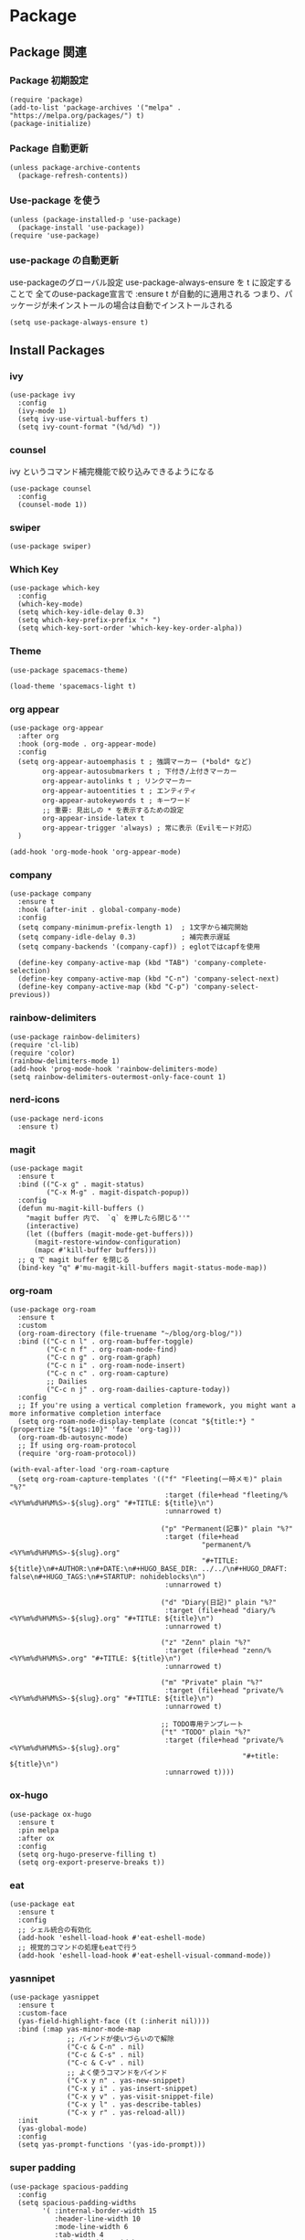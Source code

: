 * Package
** Package 関連
*** Package 初期設定
#+begin_src elisp
  (require 'package)
  (add-to-list 'package-archives '("melpa" . "https://melpa.org/packages/") t)
  (package-initialize)
#+end_src
*** Package 自動更新
#+begin_src elisp
  (unless package-archive-contents
    (package-refresh-contents))
#+end_src
*** Use-package を使う
#+begin_src elisp
  (unless (package-installed-p 'use-package)
    (package-install 'use-package))
  (require 'use-package)
  #+end_src
*** use-package の自動更新
use-packageのグローバル設定
use-package-always-ensure を t に設定することで
全てのuse-package宣言で :ensure t が自動的に適用される
つまり、パッケージが未インストールの場合は自動でインストールされる
#+begin_src elisp
  (setq use-package-always-ensure t)
#+end_src

** Install Packages
*** ivy
#+begin_src elisp
  (use-package ivy
    :config
    (ivy-mode 1)
    (setq ivy-use-virtual-buffers t)
    (setq ivy-count-format "(%d/%d) "))
#+end_src
*** counsel
ivy というコマンド補完機能で絞り込みできるようになる
#+begin_src elisp
  (use-package counsel
    :config
    (counsel-mode 1))
#+end_src
*** swiper
#+begin_src elisp
  (use-package swiper)
#+end_src
*** Which Key
#+begin_src elisp
  (use-package which-key
    :config
    (which-key-mode)
    (setq which-key-idle-delay 0.3)
    (setq which-key-prefix-prefix "⚡ ")
    (setq which-key-sort-order 'which-key-key-order-alpha))
#+end_src
*** Theme
#+begin_src elisp
  (use-package spacemacs-theme)
#+end_src

#+begin_src elisp
  (load-theme 'spacemacs-light t)
#+end_src
*** org appear
#+begin_src elisp
  (use-package org-appear
    :after org
    :hook (org-mode . org-appear-mode)
    :config
    (setq org-appear-autoemphasis t ; 強調マーカー (*bold* など)
          org-appear-autosubmarkers t ; 下付き/上付きマーカー
          org-appear-autolinks t ; リンクマーカー
          org-appear-autoentities t ; エンティティ
          org-appear-autokeywords t ; キーワード
          ;; 重要: 見出しの * を表示するための設定
          org-appear-inside-latex t
          org-appear-trigger 'always) ; 常に表示（Evilモード対応）
    )
  #+end_src

#+begin_src elisp
  (add-hook 'org-mode-hook 'org-appear-mode)
#+end_src
*** company
#+begin_src elisp
  (use-package company
    :ensure t
    :hook (after-init . global-company-mode)
    :config
    (setq company-minimum-prefix-length 1)  ; 1文字から補完開始
    (setq company-idle-delay 0.3)           ; 補完表示遅延
    (setq company-backends '(company-capf)) ; eglotではcapfを使用

    (define-key company-active-map (kbd "TAB") 'company-complete-selection)
    (define-key company-active-map (kbd "C-n") 'company-select-next)
    (define-key company-active-map (kbd "C-p") 'company-select-previous))
#+end_src
*** rainbow-delimiters
#+begin_src elisp
  (use-package rainbow-delimiters)
  (require 'cl-lib)
  (require 'color)
  (rainbow-delimiters-mode 1)
  (add-hook 'prog-mode-hook 'rainbow-delimiters-mode)
  (setq rainbow-delimiters-outermost-only-face-count 1)
#+end_src
*** nerd-icons
#+begin_src elisp
  (use-package nerd-icons
    :ensure t)
#+end_src
*** magit
#+begin_src elisp
  (use-package magit
    :ensure t
    :bind (("C-x g" . magit-status)
           ("C-x M-g" . magit-dispatch-popup))
    :config
    (defun mu-magit-kill-buffers ()
      "magit buffer 内で、 `q` を押したら閉じる''"
      (interactive)
      (let ((buffers (magit-mode-get-buffers)))
        (magit-restore-window-configuration)
        (mapc #'kill-buffer buffers)))
    ;; q で magit buffer を閉じる
    (bind-key "q" #'mu-magit-kill-buffers magit-status-mode-map))
#+end_src
*** org-roam
#+begin_src elisp
  (use-package org-roam
    :ensure t
    :custom
    (org-roam-directory (file-truename "~/blog/org-blog/"))
    :bind (("C-c n l" . org-roam-buffer-toggle)
           ("C-c n f" . org-roam-node-find)
           ("C-c n g" . org-roam-graph)
           ("C-c n i" . org-roam-node-insert)
           ("C-c n c" . org-roam-capture)
           ;; Dailies
           ("C-c n j" . org-roam-dailies-capture-today))
    :config
    ;; If you're using a vertical completion framework, you might want a more informative completion interface
    (setq org-roam-node-display-template (concat "${title:*} " (propertize "${tags:10}" 'face 'org-tag)))
    (org-roam-db-autosync-mode)
    ;; If using org-roam-protocol
    (require 'org-roam-protocol))
#+end_src

#+begin_src elisp
  (with-eval-after-load 'org-roam-capture
    (setq org-roam-capture-templates '(("f" "Fleeting(一時メモ)" plain "%?"
                                        :target (file+head "fleeting/%<%Y%m%d%H%M%S>-${slug}.org" "#+TITLE: ${title}\n")
                                        :unnarrowed t)

                                       ("p" "Permanent(記事)" plain "%?"
                                        :target (file+head
                                                 "permanent/%<%Y%m%d%H%M%S>-${slug}.org"
                                                 "#+TITLE: ${title}\n#+AUTHOR:\n#+DATE:\n#+HUGO_BASE_DIR: ../../\n#+HUGO_DRAFT: false\n#+HUGO_TAGS:\n#+STARTUP: nohideblocks\n")
                                        :unnarrowed t)

                                       ("d" "Diary(日記)" plain "%?"
                                        :target (file+head "diary/%<%Y%m%d%H%M%S>-${slug}.org" "#+TITLE: ${title}\n")
                                        :unnarrowed t)

                                       ("z" "Zenn" plain "%?"
                                        :target (file+head "zenn/%<%Y%m%d%H%M%S>.org" "#+TITLE: ${title}\n")
                                        :unnarrowed t)

                                       ("m" "Private" plain "%?"
                                        :target (file+head "private/%<%Y%m%d%H%M%S>-${slug}.org" "#+TITLE: ${title}\n")
                                        :unnarrowed t)

                                       ;; TODO専用テンプレート
                                       ("t" "TODO" plain "%?"
                                        :target (file+head "private/%<%Y%m%d%H%M%S>-${slug}.org"
                                                           "#+title: ${title}\n")
                                        :unnarrowed t))))
#+end_src
*** ox-hugo
#+begin_src elisp
  (use-package ox-hugo
    :ensure t
    :pin melpa
    :after ox
    :config
    (setq org-hugo-preserve-filling t)
    (setq org-export-preserve-breaks t))
#+end_src
*** eat
#+begin_src elisp
  (use-package eat
    :ensure t
    :config
    ;; シェル統合の有効化
    (add-hook 'eshell-load-hook #'eat-eshell-mode)
    ;; 視覚的コマンドの処理もeatで行う
    (add-hook 'eshell-load-hook #'eat-eshell-visual-command-mode))
#+end_src
*** yasnnipet
#+begin_src elisp
  (use-package yasnippet
    :ensure t
    :custom-face
    (yas-field-highlight-face ((t (:inherit nil))))
    :bind (:map yas-minor-mode-map
                ;; バインドが使いづらいので解除
                ("C-c & C-n" . nil)
                ("C-c & C-s" . nil)
                ("C-c & C-v" . nil)
                ;; よく使うコマンドをバインド
                ("C-x y n" . yas-new-snippet)
                ("C-x y i" . yas-insert-snippet)
                ("C-x y v" . yas-visit-snippet-file)
                ("C-x y l" . yas-describe-tables)
                ("C-x y r" . yas-reload-all))
    :init
    (yas-global-mode)
    :config
    (setq yas-prompt-functions '(yas-ido-prompt)))
#+end_src
*** super padding
#+begin_src elisp
  (use-package spacious-padding
    :config
    (setq spacious-padding-widths
          '( :internal-border-width 15
             :header-line-width 10
             :mode-line-width 6
             :tab-width 4
             :right-divider-width 30
             :scroll-bar-width 8))
    (setq spacious-padding-subtle-mode-line
          `( :mode-line-active 'default
             :mode-line-inactive vertical-border))

    (spacious-padding-mode +1))
#+end_src
*** writeroom-mode
#+begin_src elisp
  (use-package writeroom-mode)
  (setq writeroom-width 120)
  (add-hook 'org-mode-hook 'writeroom-mode)
  (add-hook 'org-mode-hook 'visual-fill-column-mode)
  (add-hook 'org-mode-hook 'visual-line-mode)
#+end_src
*** json-mode
#+begin_src elisp
  (use-package json-mode)
#+end_src
*** focus-mode
#+begin_src elisp
  (use-package focus
    :ensure t
    :config
    (add-to-list 'focus-mode-to-thing '(org-mode . org-element))
    :bind
    ("C-c F" . focus-mode))
#+end_src
*** org-super-agenda
#+begin_src elisp
    (use-package org-super-agenda
      :ensure t
      :config
      (org-super-agenda-mode 1)
      (setq org-super-agenda-groups
            '((:auto-category t))))
#+end_src
** end

